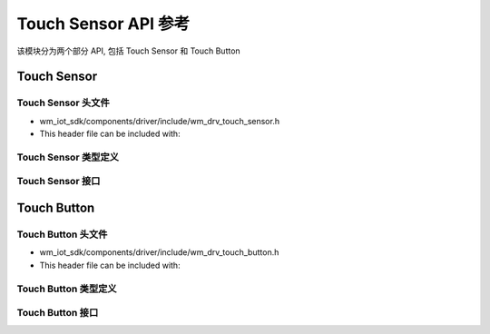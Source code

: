 ========================
Touch Sensor API 参考
========================

该模块分为两个部分 API, 包括 Touch Sensor 和 Touch Button

Touch Sensor
==================

Touch Sensor 头文件
-----------------------

- wm_iot_sdk/components/driver/include/wm_drv_touch_sensor.h
- This header file can be included with:

.. code-block:: c
   :emphasize-lines: 1

   #include "wm_drv_touch_sensor.h"

Touch Sensor 类型定义
-----------------------
.. doxygengroup:: WM_DRV_TOUCH_SENSOR_TYPEs
    :project: wm-iot-sdk-apis
    :content-only:

Touch Sensor 接口
-----------------------
.. doxygengroup:: WM_DRV_TOUCH_SENSOR_APIs
    :project: wm-iot-sdk-apis
    :content-only:


.. _label_api_touch_button:

Touch Button
==================

Touch Button 头文件
-----------------------

- wm_iot_sdk/components/driver/include/wm_drv_touch_button.h
- This header file can be included with:

.. code-block:: c
   :emphasize-lines: 1

   #include "wm_drv_touch_button.h"

Touch Button 类型定义
-----------------------
.. doxygengroup:: WM_DRV_TOUCH_BUTTON_TYPEs
    :project: wm-iot-sdk-apis
    :content-only:

Touch Button 接口
-----------------------
.. doxygengroup:: WM_DRV_TOUCH_BUTTON_APIs
    :project: wm-iot-sdk-apis
    :content-only:
